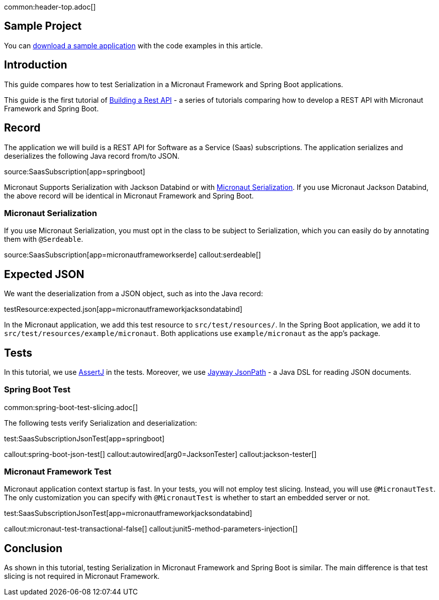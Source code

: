 common:header-top.adoc[]

== Sample Project

You can link:@sourceDir@.zip[download a sample application] with the code examples in this article.

== Introduction

This guide compares how to test Serialization in a Micronaut Framework and Spring Boot applications.

This guide is the first tutorial of https://guides.micronaut.io/latest/tag-building_a_rest_api.html[Building a Rest API] - a series of tutorials comparing how to develop a REST API with Micronaut Framework and Spring Boot.

== Record

The application we will build is a REST API for Software as a Service (Saas) subscriptions. The application serializes and deserializes the following Java record from/to JSON.

source:SaasSubscription[app=springboot]

Micronaut Supports Serialization with Jackson Databind or with https://micronaut-projects.github.io/micronaut-serialization/latest/guide/[Micronaut Serialization].
If you use Micronaut Jackson Databind, the above record will be identical in Micronaut Framework and Spring Boot.

=== Micronaut Serialization
If you use Micronaut Serialization, you must opt in the class to be subject to Serialization, which you can easily do by annotating them with `@Serdeable`.

source:SaasSubscription[app=micronautframeworkserde]
callout:serdeable[]

== Expected JSON

We want the deserialization from a JSON object, such as into the Java record:

testResource:expected.json[app=micronautframeworkjacksondatabind]

In the Micronaut application, we add this test resource to `src/test/resources/`. In the Spring Boot application, we add it to `src/test/resources/example/micronaut`. Both applications use `example/micronaut` as the app's package.

== Tests

In this tutorial, we use https://joel-costigliola.github.io/assertj/[AssertJ] in the tests. Moreover, we use https://github.com/json-path/JsonPath[Jayway JsonPath] - a Java DSL for reading JSON documents.

=== Spring Boot Test

common:spring-boot-test-slicing.adoc[]

The following tests verify Serialization and deserialization:

test:SaasSubscriptionJsonTest[app=springboot]

callout:spring-boot-json-test[]
callout:autowired[arg0=JacksonTester]
callout:jackson-tester[]

=== Micronaut Framework Test

Micronaut application context startup is fast. In your tests, you will not employ test slicing. Instead, you will use `@MicronautTest`. The only customization you can specify with `@MicronautTest` is whether to start an embedded server or not.

test:SaasSubscriptionJsonTest[app=micronautframeworkjacksondatabind]

callout:micronaut-test-transactional-false[]
callout:junit5-method-parameters-injection[]

== Conclusion

As shown in this tutorial, testing Serialization in Micronaut Framework and Spring Boot is similar. The main difference is that test slicing is not required in Micronaut Framework.